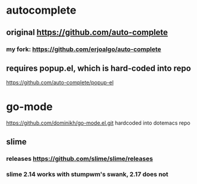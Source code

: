 * autocomplete
** original https://github.com/auto-complete
*** my fork: https://github.com/erjoalgo/auto-complete
** requires popup.el, which is hard-coded into repo
   https://github.com/auto-complete/popup-el
* go-mode
  https://github.com/dominikh/go-mode.el.git
  hardcoded into dotemacs repo
** slime
*** releases https://github.com/slime/slime/releases
*** slime 2.14 works with stumpwm's swank, 2.17 does not
